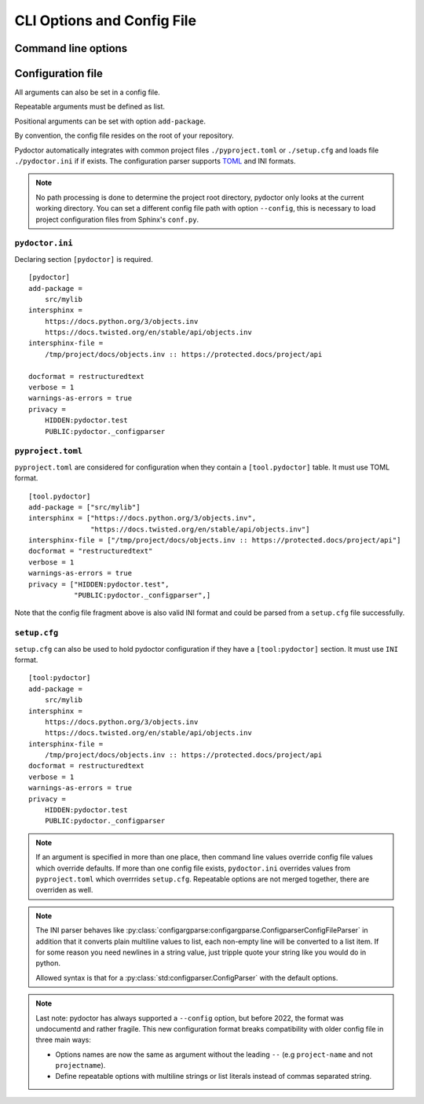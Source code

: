 CLI Options and Config File
===========================

Command line options
--------------------

.. argparse::
   :ref: pydoctor.options.get_parser
   :prog: pydoctor
   :nodefault:

Configuration file
------------------

All arguments can also be set in a config file. 

Repeatable arguments must be defined as list.

Positional arguments can be set with option ``add-package``.

By convention, the config file resides on the root of your repository. 

Pydoctor automatically integrates with common project files ``./pyproject.toml`` or ``./setup.cfg`` and loads file ``./pydoctor.ini`` if if exists.
The configuration parser supports `TOML <https://github.com/toml-lang/toml/blob/main/toml.md>`_ and INI formats. 

.. note:: No path processing is done to determine the project root directory, pydoctor only looks at the current working directory. 
    You can set a different config file path with option ``--config``, this is necessary to load project configuration files from Sphinx's ``conf.py``.

``pydoctor.ini``
^^^^^^^^^^^^^^^^

Declaring section ``[pydoctor]`` is required.

:: 

    [pydoctor]
    add-package =
        src/mylib
    intersphinx = 
        https://docs.python.org/3/objects.inv
        https://docs.twisted.org/en/stable/api/objects.inv
    intersphinx-file =
        /tmp/project/docs/objects.inv :: https://protected.docs/project/api
        
    docformat = restructuredtext
    verbose = 1
    warnings-as-errors = true
    privacy = 
        HIDDEN:pydoctor.test
        PUBLIC:pydoctor._configparser

``pyproject.toml``
^^^^^^^^^^^^^^^^^^

``pyproject.toml`` are considered for configuration when they contain a ``[tool.pydoctor]`` table.  It must use TOML format.

:: 

    [tool.pydoctor]
    add-package = ["src/mylib"]
    intersphinx = ["https://docs.python.org/3/objects.inv", 
                   "https://docs.twisted.org/en/stable/api/objects.inv"]
    intersphinx-file = ["/tmp/project/docs/objects.inv :: https://protected.docs/project/api"]
    docformat = "restructuredtext"
    verbose = 1
    warnings-as-errors = true
    privacy = ["HIDDEN:pydoctor.test",
               "PUBLIC:pydoctor._configparser",]

Note that the config file fragment above is also valid INI format and could be parsed from a ``setup.cfg`` file successfully.

``setup.cfg``
^^^^^^^^^^^^^

``setup.cfg`` can also be used to hold pydoctor configuration if they have a ``[tool:pydoctor]`` section. It must use ``INI`` format.

:: 

    [tool:pydoctor]
    add-package =
        src/mylib
    intersphinx = 
        https://docs.python.org/3/objects.inv
        https://docs.twisted.org/en/stable/api/objects.inv
    intersphinx-file =
        /tmp/project/docs/objects.inv :: https://protected.docs/project/api
    docformat = restructuredtext
    verbose = 1
    warnings-as-errors = true
    privacy = 
        HIDDEN:pydoctor.test
        PUBLIC:pydoctor._configparser

.. Note:: If an argument is specified in more than one place, 
    then command line values override config file values which override defaults.
    If more than one config file exists, ``pydoctor.ini`` overrides values from 
    ``pyproject.toml`` which overrrides ``setup.cfg``. Repeatable options are not 
    merged together, there are overriden as well. 

.. Note:: 
    The INI parser behaves like :py:class:`configargparse:configargparse.ConfigparserConfigFileParser` in addition that it 
    converts plain multiline values to list, each non-empty line will be converted to a list item.
    If for some reason you need newlines in a string value, just tripple quote your string like you would do in python. 
    
    Allowed syntax is that for a :py:class:`std:configparser.ConfigParser` with the default options.

.. Note:: 
    Last note: pydoctor has always supported a ``--config`` option, but before 2022, the format was undocumentd and rather fragile.
    This new configuration format breaks compatibility with older config file in three main ways: 
    
    - Options names are now the same as argument without the leading ``--`` (e.g ``project-name`` and not ``projectname``).
    - Define repeatable options with multiline strings or list literals instead of commas separated string.
